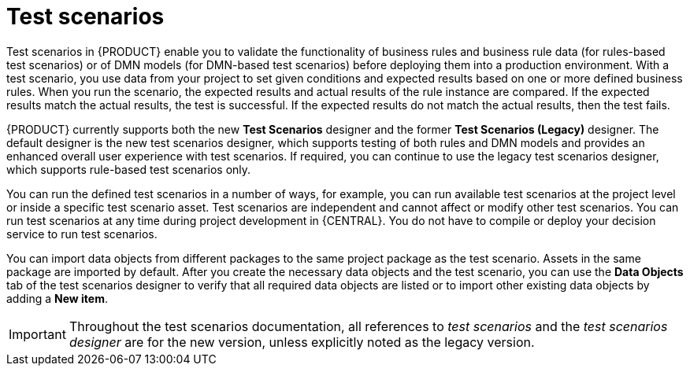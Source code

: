 [id='gs-test-scenarios-intro-con']
= Test scenarios

Test scenarios in {PRODUCT} enable you to validate the functionality of business rules and business rule data (for rules-based test scenarios) or of DMN models (for DMN-based test scenarios) before deploying them into a production environment. With a test scenario, you use data from your project to set given conditions and expected results based on one or more defined business rules. When you run the scenario, the expected results and actual results of the rule instance are compared. If the expected results match the actual results, the test is successful. If the expected results do not match the actual results, then the test fails.

{PRODUCT} currently supports both the new *Test Scenarios* designer and the former *Test Scenarios (Legacy)* designer. The default designer is the new test scenarios designer, which supports testing of both rules and DMN models and provides an enhanced overall user experience with test scenarios. If required, you can continue to use the legacy test scenarios designer, which supports rule-based test scenarios only.

You can run the defined test scenarios in a number of ways, for example, you can run available test scenarios at the project level or inside a specific test scenario asset. Test scenarios are independent and cannot affect or modify other test scenarios. You can run test scenarios at any time during project development in {CENTRAL}. You do not have to compile or deploy your decision service to run test scenarios.

You can import data objects from different packages to the same project package as the test scenario. Assets in the same package are imported by default. After you create the necessary data objects and the test scenario, you can use the *Data Objects* tab of the test scenarios designer to verify that all required data objects are listed or to import other existing data objects by adding a *New item*.

IMPORTANT: Throughout the test scenarios documentation, all references to _test scenarios_ and the _test scenarios designer_ are for the new version, unless explicitly noted as the legacy version.


